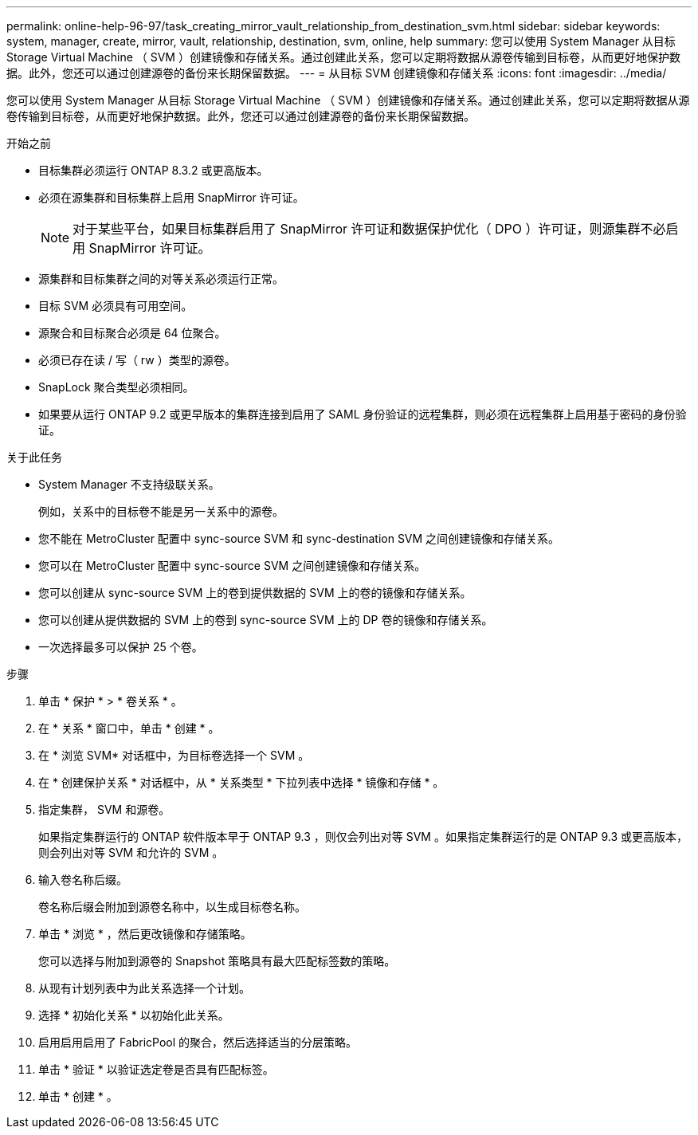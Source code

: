 ---
permalink: online-help-96-97/task_creating_mirror_vault_relationship_from_destination_svm.html 
sidebar: sidebar 
keywords: system, manager, create, mirror, vault, relationship, destination, svm, online, help 
summary: 您可以使用 System Manager 从目标 Storage Virtual Machine （ SVM ）创建镜像和存储关系。通过创建此关系，您可以定期将数据从源卷传输到目标卷，从而更好地保护数据。此外，您还可以通过创建源卷的备份来长期保留数据。 
---
= 从目标 SVM 创建镜像和存储关系
:icons: font
:imagesdir: ../media/


[role="lead"]
您可以使用 System Manager 从目标 Storage Virtual Machine （ SVM ）创建镜像和存储关系。通过创建此关系，您可以定期将数据从源卷传输到目标卷，从而更好地保护数据。此外，您还可以通过创建源卷的备份来长期保留数据。

.开始之前
* 目标集群必须运行 ONTAP 8.3.2 或更高版本。
* 必须在源集群和目标集群上启用 SnapMirror 许可证。
+
[NOTE]
====
对于某些平台，如果目标集群启用了 SnapMirror 许可证和数据保护优化（ DPO ）许可证，则源集群不必启用 SnapMirror 许可证。

====
* 源集群和目标集群之间的对等关系必须运行正常。
* 目标 SVM 必须具有可用空间。
* 源聚合和目标聚合必须是 64 位聚合。
* 必须已存在读 / 写（ rw ）类型的源卷。
* SnapLock 聚合类型必须相同。
* 如果要从运行 ONTAP 9.2 或更早版本的集群连接到启用了 SAML 身份验证的远程集群，则必须在远程集群上启用基于密码的身份验证。


.关于此任务
* System Manager 不支持级联关系。
+
例如，关系中的目标卷不能是另一关系中的源卷。

* 您不能在 MetroCluster 配置中 sync-source SVM 和 sync-destination SVM 之间创建镜像和存储关系。
* 您可以在 MetroCluster 配置中 sync-source SVM 之间创建镜像和存储关系。
* 您可以创建从 sync-source SVM 上的卷到提供数据的 SVM 上的卷的镜像和存储关系。
* 您可以创建从提供数据的 SVM 上的卷到 sync-source SVM 上的 DP 卷的镜像和存储关系。
* 一次选择最多可以保护 25 个卷。


.步骤
. 单击 * 保护 * > * 卷关系 * 。
. 在 * 关系 * 窗口中，单击 * 创建 * 。
. 在 * 浏览 SVM* 对话框中，为目标卷选择一个 SVM 。
. 在 * 创建保护关系 * 对话框中，从 * 关系类型 * 下拉列表中选择 * 镜像和存储 * 。
. 指定集群， SVM 和源卷。
+
如果指定集群运行的 ONTAP 软件版本早于 ONTAP 9.3 ，则仅会列出对等 SVM 。如果指定集群运行的是 ONTAP 9.3 或更高版本，则会列出对等 SVM 和允许的 SVM 。

. 输入卷名称后缀。
+
卷名称后缀会附加到源卷名称中，以生成目标卷名称。

. 单击 * 浏览 * ，然后更改镜像和存储策略。
+
您可以选择与附加到源卷的 Snapshot 策略具有最大匹配标签数的策略。

. 从现有计划列表中为此关系选择一个计划。
. 选择 * 初始化关系 * 以初始化此关系。
. 启用启用启用了 FabricPool 的聚合，然后选择适当的分层策略。
. 单击 * 验证 * 以验证选定卷是否具有匹配标签。
. 单击 * 创建 * 。

